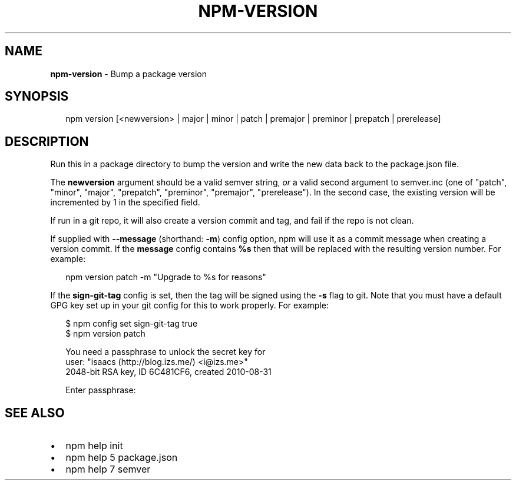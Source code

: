 .TH "NPM\-VERSION" "1" "September 2014" "" ""
.SH "NAME"
\fBnpm-version\fR \- Bump a package version
.SH SYNOPSIS
.P
.RS 2
.nf
npm version [<newversion> | major | minor | patch | premajor | preminor | prepatch | prerelease]
.fi
.RE
.SH DESCRIPTION
.P
Run this in a package directory to bump the version and write the new
data back to the package\.json file\.
.P
The \fBnewversion\fR argument should be a valid semver string, \fIor\fR a
valid second argument to semver\.inc (one of "patch", "minor", "major",
"prepatch", "preminor", "premajor", "prerelease")\. In the second case,
the existing version will be incremented by 1 in the specified field\.
.P
If run in a git repo, it will also create a version commit and tag, and
fail if the repo is not clean\.
.P
If supplied with \fB\-\-message\fR (shorthand: \fB\-m\fR) config option, npm will
use it as a commit message when creating a version commit\.  If the
\fBmessage\fR config contains \fB%s\fR then that will be replaced with the
resulting version number\.  For example:
.P
.RS 2
.nf
npm version patch \-m "Upgrade to %s for reasons"
.fi
.RE
.P
If the \fBsign\-git\-tag\fR config is set, then the tag will be signed using
the \fB\-s\fR flag to git\.  Note that you must have a default GPG key set up
in your git config for this to work properly\.  For example:
.P
.RS 2
.nf
$ npm config set sign\-git\-tag true
$ npm version patch

You need a passphrase to unlock the secret key for
user: "isaacs (http://blog\.izs\.me/) <i@izs\.me>"
2048\-bit RSA key, ID 6C481CF6, created 2010\-08\-31

Enter passphrase:
.fi
.RE
.SH SEE ALSO
.RS 0
.IP \(bu 2
npm help init
.IP \(bu 2
npm help 5 package\.json
.IP \(bu 2
npm help 7 semver

.RE

